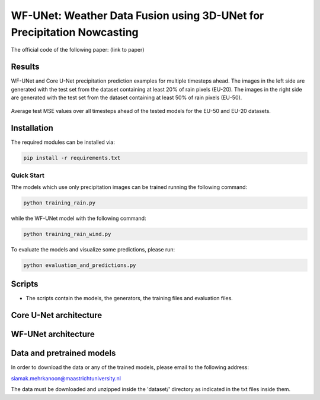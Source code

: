 WF-UNet: Weather Data Fusion using 3D-UNet for Precipitation Nowcasting
========

The official code of the following paper: (link to paper)

Results
-----
WF-UNet and Core U-Net precipitation prediction examples for multiple timesteps ahead. The images in the left side are generated with the test set from the dataset containing at least 20% of rain pixels (EU-20). The images in the right side are generated with the test set from the dataset containing at least 50% of rain pixels (EU-50).

.. figure:: figures/multi_preds.png 

Average test MSE values over all timesteps ahead of the tested models for the EU-50 and EU-20 datasets.


.. figure:: figures/average_mse.png 


Installation
-----

The required modules can be installed  via:

.. code:: bash

    pip install -r requirements.txt
    
Quick Start
~~~~~~~~~~~
Tthe models which use only precipitation images can be trained running the following command:

.. code:: bash

    python training_rain.py 
    
while the WF-UNet model with the following command: 

.. code:: bash

    python training_rain_wind.py 


To evaluate the models and visualize some predictions, please run:

.. code:: bash

    python evaluation_and_predictions.py 
    

Scripts
-----

- The scripts contain the models, the generators, the training files and evaluation files.


Core U-Net architecture
-----

.. figure:: figures/UNet.png

WF-UNet architecture
-----

.. figure:: figures/WFNet.png

  
Data and pretrained models
-----

In order to download the data or any of the trained models, please email to the following address:

siamak.mehrkanoon@maastrichtuniversity.nl

The data must be downloaded and unzipped inside the 'dataset/' directory as indicated in the txt files inside them.
 

